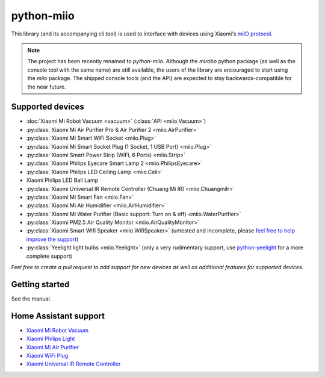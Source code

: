python-miio
===========

|PyPI version| |Build Status| |Code Health| |Coverage Status|

This library (and its accompanying cli tool) is used to interface with devices using Xiaomi's `miIO protocol <https://github.com/OpenMiHome/mihome-binary-protocol/blob/master/doc/PROTOCOL.md>`__.

.. NOTE::
   The project has been recently renamed to `python-miio`.
   Although the `mirobo` python package (as well as the console tool with the same name) are still available,
   the users of the library are encouraged to start using the `miio` package.
   The shipped console tools (and the API) are expected to stay backwards-compatible for the near future.


Supported devices
-----------------

-  :doc:`Xiaomi Mi Robot Vacuum <vacuum>` (:class:`API <miio.Vacuum>`)
-  :py:class:`Xiaomi Mi Air Purifier Pro & Air Purifier 2 <miio.AirPurifier>`
-  :py:class:`Xiaomi Mi Smart WiFi Socket <miio.Plug>`
-  :py:class:`Xiaomi Mi Smart Socket Plug (1 Socket, 1 USB Port) <miio.Plug>`
-  :py:class:`Xiaomi Smart Power Strip (WiFi, 6 Ports) <miio.Strip>`
-  :py:class:`Xiaomi Philips Eyecare Smart Lamp 2 <miio.PhilipsEyecare>`
-  :py:class:`Xiaomi Philips LED Ceiling Lamp <miio.Ceil>`
-  Xiaomi Philips LED Ball Lamp
-  :py:class:`Xiaomi Universal IR Remote Controller (Chuang Mi IR) <miio.ChuangmiIr>`
-  :py:class:`Xiaomi Mi Smart Fan <miio.Fan>`
-  :py:class:`Xiaomi Mi Air Humidifier <miio.AirHumidifier>`
-  :py:class:`Xiaomi Mi Water Purifier (Basic support: Turn on & off) <miio.WaterPurifier>`
-  :py:class:`Xiaomi PM2.5 Air Quality Monitor <miio.AirQualityMonitor>`
-  :py:class:`Xiaomi Smart Wifi Speaker <miio.WifiSpeaker>` (untested and incomplete, please `feel free to help improve the support <https://github.com/rytilahti/python-miio/issues/69>`__)
-  :py:class:`Yeelight light bulbs <miio.Yeelight>` (only a very rudimentary support, use `python-yeelight <https://gitlab.com/stavros/python-yeelight/>`__ for a more complete support)

*Feel free to create a pull request to add support for new devices as
well as additional features for supported devices.*


Getting started
---------------

See the manual.

.. TODO::
   Add link to manual.


Home Assistant support
----------------------

-  `Xiaomi Mi Robot
   Vacuum <https://home-assistant.io/components/vacuum.xiaomi_miio/>`__
-  `Xiaomi Philips
   Light <https://home-assistant.io/components/light.xiaomi_miio/>`__
-  `Xiaomi Mi Air
   Purifier <https://github.com/syssi/xiaomi_airpurifier>`__
-  `Xiaomi WiFi Plug <https://github.com/syssi/xiaomiplug>`__
-  `Xiaomi Universal IR Remote
   Controller <https://github.com/syssi/chuangmi_ir>`__

.. |PyPI version| image:: https://badge.fury.io/py/python-miio.svg
   :target: https://badge.fury.io/py/python-miio
.. |Build Status| image:: https://travis-ci.org/rytilahti/python-miio.svg?branch=0.2.0
   :target: https://travis-ci.org/rytilahti/python-miio
.. |Code Health| image:: https://landscape.io/github/rytilahti/python-miio/master/landscape.svg?style=flat
   :target: https://landscape.io/github/rytilahti/python-miio/master
.. |Coverage Status| image:: https://coveralls.io/repos/github/rytilahti/python-miio/badge.svg?branch=master
   :target: https://coveralls.io/github/rytilahti/python-miio?branch=master
